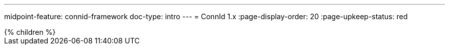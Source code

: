 ---
midpoint-feature: connid-framework
doc-type: intro
---
= ConnId 1.x
:page-display-order: 20
:page-upkeep-status: red

// TODO: Connid introduction
// TODO: This is the current version

++++
{% children %}
++++

